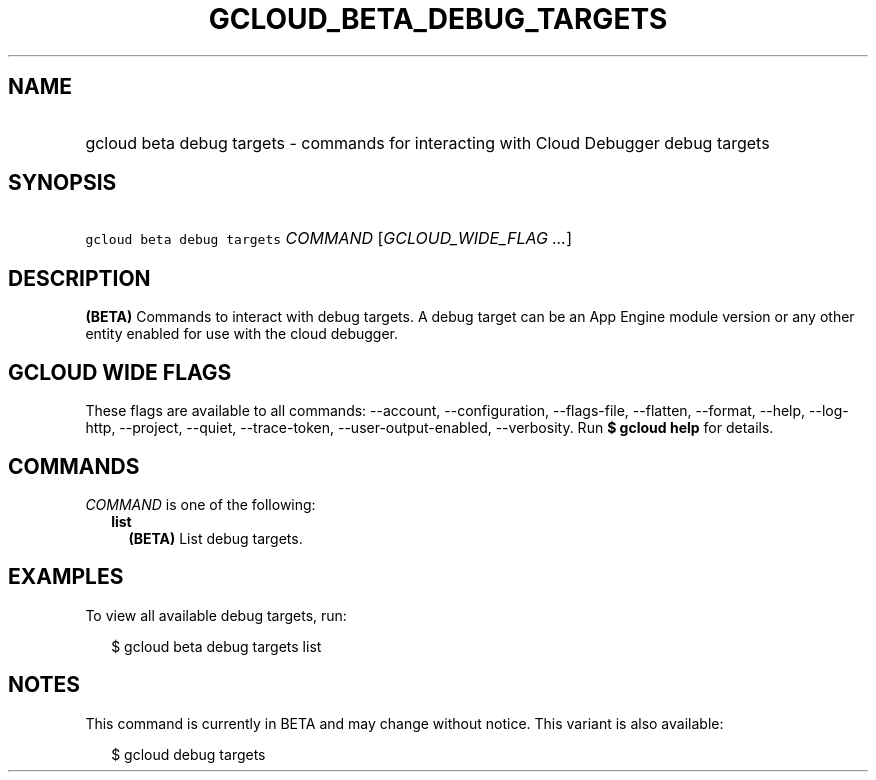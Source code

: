 
.TH "GCLOUD_BETA_DEBUG_TARGETS" 1



.SH "NAME"
.HP
gcloud beta debug targets \- commands for interacting with Cloud Debugger debug targets



.SH "SYNOPSIS"
.HP
\f5gcloud beta debug targets\fR \fICOMMAND\fR [\fIGCLOUD_WIDE_FLAG\ ...\fR]



.SH "DESCRIPTION"

\fB(BETA)\fR Commands to interact with debug targets. A debug target can be an
App Engine module version or any other entity enabled for use with the cloud
debugger.



.SH "GCLOUD WIDE FLAGS"

These flags are available to all commands: \-\-account, \-\-configuration,
\-\-flags\-file, \-\-flatten, \-\-format, \-\-help, \-\-log\-http, \-\-project,
\-\-quiet, \-\-trace\-token, \-\-user\-output\-enabled, \-\-verbosity. Run \fB$
gcloud help\fR for details.



.SH "COMMANDS"

\f5\fICOMMAND\fR\fR is one of the following:

.RS 2m
.TP 2m
\fBlist\fR
\fB(BETA)\fR List debug targets.


.RE
.sp

.SH "EXAMPLES"

To view all available debug targets, run:

.RS 2m
$ gcloud beta debug targets list
.RE



.SH "NOTES"

This command is currently in BETA and may change without notice. This variant is
also available:

.RS 2m
$ gcloud debug targets
.RE

